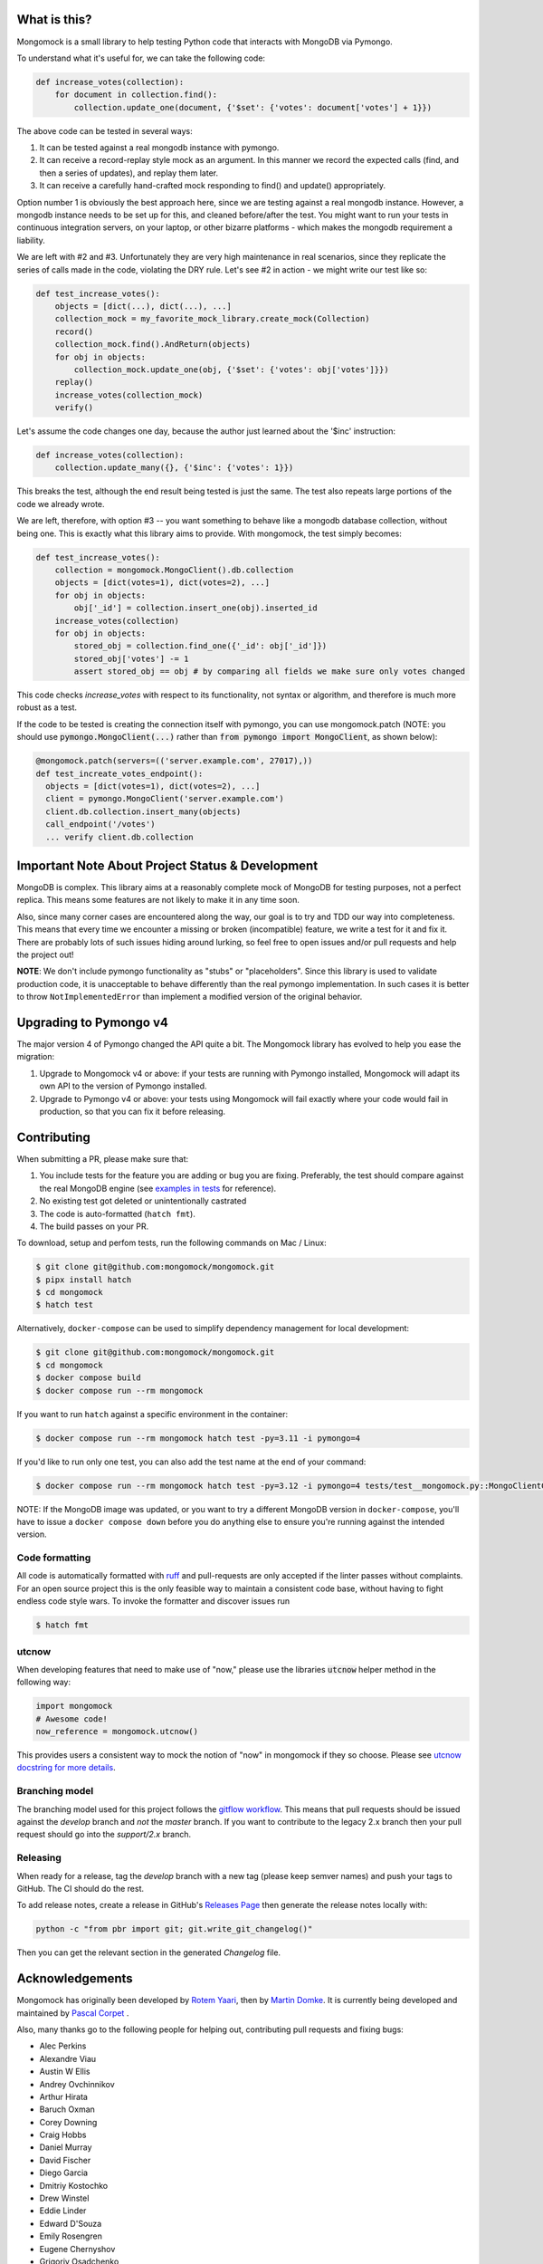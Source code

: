 .. image:: https://img.shields.io/pypi/v/mongomock.svg?style=flat-square
    :target: https://pypi.python.org/pypi/mongomock
.. image:: https://img.shields.io/github/actions/workflow/status/mongomock/mongomock/lint-and-test.yml?branch=develop&style=flat-square
    :target: https://github.com/mongomock/mongomock/actions?query=workflow%3Alint-and-test
.. image:: https://img.shields.io/pypi/l/mongomock.svg?style=flat-square
    :target: https://pypi.python.org/pypi/mongomock
.. image:: https://img.shields.io/codecov/c/github/mongomock/mongomock.svg?style=flat-square
    :target: https://codecov.io/gh/mongomock/mongomock


What is this?
-------------
Mongomock is a small library to help testing Python code that interacts with MongoDB via Pymongo.

To understand what it's useful for, we can take the following code:

.. code-block:: python

 def increase_votes(collection):
     for document in collection.find():
         collection.update_one(document, {'$set': {'votes': document['votes'] + 1}})

The above code can be tested in several ways:

1. It can be tested against a real mongodb instance with pymongo.
2. It can receive a record-replay style mock as an argument. In this manner we record the
   expected calls (find, and then a series of updates), and replay them later.
3. It can receive a carefully hand-crafted mock responding to find() and update() appropriately.

Option number 1 is obviously the best approach here, since we are testing against a real mongodb
instance. However, a mongodb instance needs to be set up for this, and cleaned before/after the
test. You might want to run your tests in continuous integration servers, on your laptop, or
other bizarre platforms - which makes the mongodb requirement a liability.

We are left with #2 and #3. Unfortunately they are very high maintenance in real scenarios,
since they replicate the series of calls made in the code, violating the DRY rule. Let's see
#2 in action - we might write our test like so:

.. code-block:: python

 def test_increase_votes():
     objects = [dict(...), dict(...), ...]
     collection_mock = my_favorite_mock_library.create_mock(Collection)
     record()
     collection_mock.find().AndReturn(objects)
     for obj in objects:
         collection_mock.update_one(obj, {'$set': {'votes': obj['votes']}})
     replay()
     increase_votes(collection_mock)
     verify()

Let's assume the code changes one day, because the author just learned about the '$inc' instruction:

.. code-block:: python

 def increase_votes(collection):
     collection.update_many({}, {'$inc': {'votes': 1}})

This breaks the test, although the end result being tested is just the same. The test also repeats
large portions of the code we already wrote.

We are left, therefore, with option #3 -- you want something to behave like a mongodb database
collection, without being one. This is exactly what this library aims to provide. With mongomock,
the test simply becomes:

.. code-block:: python

 def test_increase_votes():
     collection = mongomock.MongoClient().db.collection
     objects = [dict(votes=1), dict(votes=2), ...]
     for obj in objects:
         obj['_id'] = collection.insert_one(obj).inserted_id
     increase_votes(collection)
     for obj in objects:
         stored_obj = collection.find_one({'_id': obj['_id']})
         stored_obj['votes'] -= 1
         assert stored_obj == obj # by comparing all fields we make sure only votes changed

This code checks *increase_votes* with respect to its functionality, not syntax or algorithm, and
therefore is much more robust as a test.

If the code to be tested is creating the connection itself with pymongo, you can use
mongomock.patch (NOTE: you should use :code:`pymongo.MongoClient(...)` rather than
:code:`from pymongo import MongoClient`, as shown below):

.. code-block:: python

  @mongomock.patch(servers=(('server.example.com', 27017),))
  def test_increate_votes_endpoint():
    objects = [dict(votes=1), dict(votes=2), ...]
    client = pymongo.MongoClient('server.example.com')
    client.db.collection.insert_many(objects)
    call_endpoint('/votes')
    ... verify client.db.collection


Important Note About Project Status & Development
-------------------------------------------------

MongoDB is complex. This library aims at a reasonably complete mock of MongoDB for testing purposes,
not a perfect replica. This means some features are not likely to make it in any time soon.

Also, since many corner cases are encountered along the way, our goal is to try and TDD our way into
completeness. This means that every time we encounter a missing or broken (incompatible) feature,
we write a test for it and fix it. There are probably lots of such issues hiding around lurking,
so feel free to open issues and/or pull requests and help the project out!

**NOTE**: We don't include pymongo functionality as "stubs" or "placeholders". Since this library is
used to validate production code, it is unacceptable to behave differently than the real pymongo
implementation. In such cases it is better to throw ``NotImplementedError`` than implement a modified
version of the original behavior.

Upgrading to Pymongo v4
-----------------------

The major version 4 of Pymongo changed the API quite a bit. The Mongomock library has evolved to
help you ease the migration:

1. Upgrade to Mongomock v4 or above: if your tests are running with Pymongo installed, Mongomock
   will adapt its own API to the version of Pymongo installed.
2. Upgrade to Pymongo v4 or above: your tests using Mongomock will fail exactly where your code
   would fail in production, so that you can fix it before releasing.

Contributing
------------

When submitting a PR, please make sure that:

1. You include tests for the feature you are adding or bug you are fixing. Preferably, the test
   should compare against the real MongoDB engine (see `examples in tests`_ for reference).
2. No existing test got deleted or unintentionally castrated
3. The code is auto-formatted (``hatch fmt``).
4. The build passes on your PR.

To download, setup and perfom tests, run the following commands on Mac / Linux:

.. code-block:: console

 $ git clone git@github.com:mongomock/mongomock.git
 $ pipx install hatch
 $ cd mongomock
 $ hatch test

Alternatively, ``docker-compose`` can be used to simplify dependency management for local 
development:

.. code-block:: console

 $ git clone git@github.com:mongomock/mongomock.git
 $ cd mongomock
 $ docker compose build
 $ docker compose run --rm mongomock

If you want to run ``hatch`` against a specific environment in the container:

.. code-block:: console

 $ docker compose run --rm mongomock hatch test -py=3.11 -i pymongo=4

If you'd like to run only one test, you can also add the test name at the end of your command:

.. code-block:: console

 $ docker compose run --rm mongomock hatch test -py=3.12 -i pymongo=4 tests/test__mongomock.py::MongoClientCollectionTest::test__insert

NOTE: If the MongoDB image was updated, or you want to try a different MongoDB version in
``docker-compose``, you'll have to issue a ``docker compose down`` before you do anything else to
ensure you're running against the intended version.

Code formatting
~~~~~~~~~~~~~~~

All code is automatically formatted with `ruff <https://docs.astral.sh/ruff/formatter/>`_ and
pull-requests are only accepted if the linter passes without complaints. For an open source project
this is the only feasible way to maintain a consistent code base, without having to fight endless
code style wars. To invoke the formatter and discover issues run

.. code-block:: console

  $ hatch fmt

utcnow
~~~~~~

When developing features that need to make use of "now," please use the libraries :code:`utcnow`
helper method in the following way:

.. code-block:: python

   import mongomock
   # Awesome code!
   now_reference = mongomock.utcnow()

This provides users a consistent way to mock the notion of "now" in mongomock if they so choose.
Please see `utcnow docstring for more details <mongomock/helpers.py#L52>`_.

Branching model
~~~~~~~~~~~~~~~

The branching model used for this project follows the `gitflow workflow`_.  This means that pull
requests should be issued against the `develop` branch and *not* the `master` branch. If you want
to contribute to the legacy 2.x branch then your pull request should go into the `support/2.x`
branch.

Releasing
~~~~~~~~~

When ready for a release, tag the `develop` branch with a new tag (please keep semver names) and
push your tags to GitHub. The CI should do the rest.

To add release notes, create a release in GitHub's `Releases Page <https://github.com/mongomock/mongomock/releases>`_
then generate the release notes locally with:

.. code-block:: bash

  python -c "from pbr import git; git.write_git_changelog()"

Then you can get the relevant section in the generated `Changelog` file.

Acknowledgements
----------------

Mongomock has originally been developed by `Rotem Yaari <https://github.com/vmalloc/>`_, then by
`Martin Domke <https://github.com/mdomke>`_. It is currently being developed and maintained by
`Pascal Corpet <https://github.com/pcorpet>`_ .

Also, many thanks go to the following people for helping out, contributing pull requests and fixing
bugs:

* Alec Perkins
* Alexandre Viau
* Austin W Ellis
* Andrey Ovchinnikov
* Arthur Hirata
* Baruch Oxman
* Corey Downing
* Craig Hobbs
* Daniel Murray
* David Fischer
* Diego Garcia
* Dmitriy Kostochko
* Drew Winstel
* Eddie Linder
* Edward D'Souza
* Emily Rosengren
* Eugene Chernyshov
* Grigoriy Osadchenko
* Israel Teixeira
* Jacob Perkins
* Jason Burchfield
* Jason Sommer
* Jeff Browning
* Jeff McGee
* Joël Franusic
* `Jonathan Hedén <https://github.com/jheden/>`_
* Julian Hille
* Krzysztof Płocharz
* Lyon Zhang
* `Lucas Rangel Cezimbra <https://github.com/Lrcezimbra/>`_
* Marc Prewitt
* Marcin Barczynski
* Marian Galik
* Michał Albrycht
* Mike Ho
* Nigel Choi
* Omer Gertel
* Omer Katz
* Papp Győző
* Paul Glass
* Scott Sexton
* Srinivas Reddy Thatiparthy
* Taras Boiko
* Todd Tomkinson
* `Xinyan Lu <https://github.com/lxy1992/>`_
* Zachary Carter
* catty (ca77y _at_ live.com)
* emosenkis
* hthieu1110
* יppetlinskiy
* pacud
* tipok
* waskew (waskew _at_ narrativescience.com)
* jmsantorum (jmsantorum [at] gmail [dot] com)
* lidongyong
* `Juan Gutierrez <https://github.com/juannyg/>`_

.. _examples in tests: https://github.com/mongomock/mongomock/blob/develop/tests/test__mongomock.py
.. _gitflow workflow: https://www.atlassian.com/git/tutorials/comparing-workflows/gitflow-workflow

